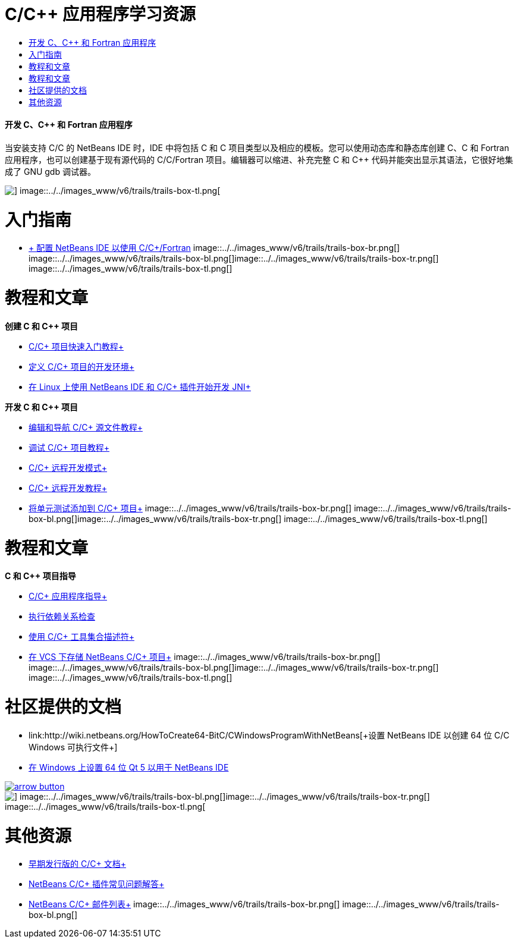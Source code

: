 // 
//     Licensed to the Apache Software Foundation (ASF) under one
//     or more contributor license agreements.  See the NOTICE file
//     distributed with this work for additional information
//     regarding copyright ownership.  The ASF licenses this file
//     to you under the Apache License, Version 2.0 (the
//     "License"); you may not use this file except in compliance
//     with the License.  You may obtain a copy of the License at
// 
//       http://www.apache.org/licenses/LICENSE-2.0
// 
//     Unless required by applicable law or agreed to in writing,
//     software distributed under the License is distributed on an
//     "AS IS" BASIS, WITHOUT WARRANTIES OR CONDITIONS OF ANY
//     KIND, either express or implied.  See the License for the
//     specific language governing permissions and limitations
//     under the License.
//

= C/C++ 应用程序学习资源
:jbake-type: tutorial
:jbake-tags: tutorials 
:jbake-status: published
:icons: font
:syntax: true
:source-highlighter: pygments
:toc: left
:toc-title:
:description: C/C++ 应用程序学习资源 - Apache NetBeans
:keywords: Apache NetBeans, Tutorials, C/C++ 应用程序学习资源


==== 开发 C、C++ 和 Fortran 应用程序

当安装支持 C/C++ 的 NetBeans IDE 时，IDE 中将包括 C 和 C++ 项目类型以及相应的模板。您可以使用动态库和静态库创建 C、C++ 和 Fortran 应用程序，也可以创建基于现有源代码的 C/C++/Fortran 项目。编辑器可以缩进、补充完整 C 和 C++ 代码并能突出显示其语法，它很好地集成了 GNU gdb 调试器。

image::../../images_www/v6/trails/trails-box-tr.png[] image::../../images_www/v6/trails/trails-box-tl.png[]

= 入门指南 
:jbake-type: tutorial
:jbake-tags: tutorials 
:jbake-status: published
:icons: font
:syntax: true
:source-highlighter: pygments
:toc: left
:toc-title:
:description: 入门指南  - Apache NetBeans
:keywords: Apache NetBeans, Tutorials, 入门指南 

* link:../../community/releases/80/cpp-setup-instructions.html[+ 配置 NetBeans IDE 以使用 C/C++/Fortran+]
image::../../images_www/v6/trails/trails-box-br.png[] image::../../images_www/v6/trails/trails-box-bl.png[]image::../../images_www/v6/trails/trails-box-tr.png[] image::../../images_www/v6/trails/trails-box-tl.png[]

= 教程和文章
:jbake-type: tutorial
:jbake-tags: tutorials 
:jbake-status: published
:icons: font
:syntax: true
:source-highlighter: pygments
:toc: left
:toc-title:
:description: 教程和文章 - Apache NetBeans
:keywords: Apache NetBeans, Tutorials, 教程和文章

*创建 C 和 C++ 项目*

* link:../docs/cnd/quickstart.html[+C/C++ 项目快速入门教程+]
* link:../docs/cnd/development-environment.html[+定义 C/C++ 项目的开发环境+]
* link:../docs/cnd/beginning-jni-linux.html[+在 Linux 上使用 NetBeans IDE 和 C/C++ 插件开始开发 JNI+]

*开发 C 和 C++ 项目*

* link:../docs/cnd/navigating-editing.html[+编辑和导航 C/C++ 源文件教程+]
* link:../docs/cnd/debugging.html[+调试 C/C++ 项目教程+]
* link:../docs/cnd/remote-modes.html[+C/C++ 远程开发模式+]
* link:../docs/cnd/remotedev-tutorial.html[+C/C++ 远程开发教程+]
* link:../docs/cnd/c-unit-test.html[+将单元测试添加到 C/C++ 项目+]
image::../../images_www/v6/trails/trails-box-br.png[] image::../../images_www/v6/trails/trails-box-bl.png[]image::../../images_www/v6/trails/trails-box-tr.png[] image::../../images_www/v6/trails/trails-box-tl.png[]

= 教程和文章
:jbake-type: tutorial
:jbake-tags: tutorials 
:jbake-status: published
:icons: font
:syntax: true
:source-highlighter: pygments
:toc: left
:toc-title:
:description: 教程和文章 - Apache NetBeans
:keywords: Apache NetBeans, Tutorials, 教程和文章

*C 和 C++ 项目指导*

* link:../docs/cnd/HowTos.html[+C/C++ 应用程序指导+]
* link:../docs/cnd/depchecking.html[+执行依赖关系检查+]
* link:../docs/cnd/toolchain.html[+使用 C/C++ 工具集合描述符+]
* link:../docs/cnd/cpp-vcs.html[+在 VCS 下存储 NetBeans C/C++ 项目+]
image::../../images_www/v6/trails/trails-box-br.png[] image::../../images_www/v6/trails/trails-box-bl.png[]image::../../images_www/v6/trails/trails-box-tr.png[] image::../../images_www/v6/trails/trails-box-tl.png[]

= 社区提供的文档
:jbake-type: tutorial
:jbake-tags: tutorials 
:jbake-status: published
:icons: font
:syntax: true
:source-highlighter: pygments
:toc: left
:toc-title:
:description: 社区提供的文档 - Apache NetBeans
:keywords: Apache NetBeans, Tutorials, 社区提供的文档

* link:http://wiki.netbeans.org/HowToCreate64-BitC/C++WindowsProgramWithNetBeans[+设置 NetBeans IDE 以创建 64 位 C/C++ Windows 可执行文件+]
* link:http://wiki.netbeans.org/Talk:HowToSetup64-BitQt5WithNetBeans7.4OnWindows[+在 Windows 上设置 64 位 Qt 5 以用于 NetBeans IDE+]

image:::../../images_www/v6/arrow-button.gif[role="left", link="http://wiki.netbeans.org/CommunityDocs_Contributions"]

image::../../images_www/v6/trails/trails-box-br.png[] image::../../images_www/v6/trails/trails-box-bl.png[]image::../../images_www/v6/trails/trails-box-tr.png[] image::../../images_www/v6/trails/trails-box-tl.png[]

= 其他资源
:jbake-type: tutorial
:jbake-tags: tutorials 
:jbake-status: published
:icons: font
:syntax: true
:source-highlighter: pygments
:toc: left
:toc-title:
:description: 其他资源 - Apache NetBeans
:keywords: Apache NetBeans, Tutorials, 其他资源

* link:../72/cnd/index.html[+早期发行版的 C/C++ 文档+]
* link:http://wiki.netbeans.org/NetBeansUserFAQ#NetBeans_C.2FC.2B.2B_Development_Pack[+NetBeans C/C++ 插件常见问题解答+]
* link:https://netbeans.org/projects/cnd/lists[+NetBeans C/C++ 邮件列表+]
image::../../images_www/v6/trails/trails-box-br.png[] image::../../images_www/v6/trails/trails-box-bl.png[]
